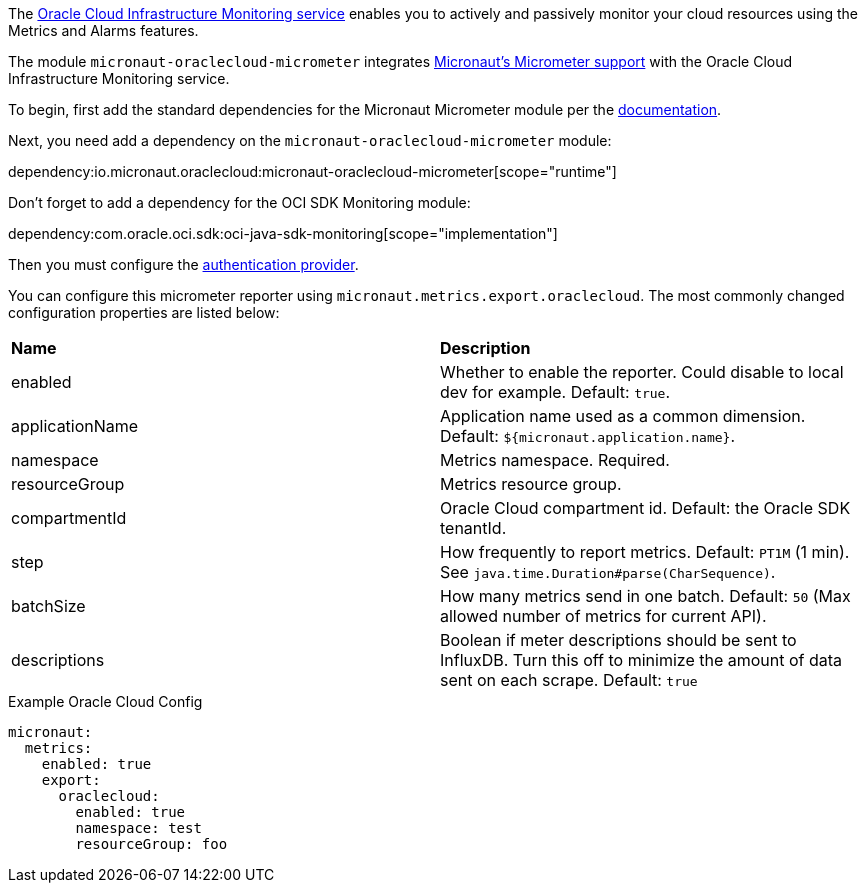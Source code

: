 The https://docs.oracle.com/en-us/iaas/Content/Monitoring/Concepts/monitoringoverview.htm[Oracle Cloud Infrastructure Monitoring service] enables you to actively and passively monitor your cloud resources using the Metrics and Alarms features.

The module `micronaut-oraclecloud-micrometer` integrates https://micronaut-projects.github.io/micronaut-micrometer/latest/guide/[Micronaut's Micrometer support] with the Oracle Cloud Infrastructure Monitoring service. 

To begin, first add the standard dependencies for the Micronaut Micrometer module per the https://micronaut-projects.github.io/micronaut-micrometer/latest/guide/#_configuration[documentation].

Next, you need add a dependency on the `micronaut-oraclecloud-micrometer` module:

dependency:io.micronaut.oraclecloud:micronaut-oraclecloud-micrometer[scope="runtime"]

Don't forget to add a dependency for the OCI SDK Monitoring module:

dependency:com.oracle.oci.sdk:oci-java-sdk-monitoring[scope="implementation"]

Then you must configure the <<authentication, authentication provider>>.

You can configure this micrometer reporter using `micronaut.metrics.export.oraclecloud`. The most commonly changed configuration properties are listed below:

|=======
|*Name* |*Description*
|enabled | Whether to enable the reporter. Could disable to local dev for example. Default: `true`.
|applicationName | Application name used as a common dimension. Default: `${micronaut.application.name}`.
|namespace | Metrics namespace. Required.
|resourceGroup | Metrics resource group.
|compartmentId | Oracle Cloud compartment id. Default: the Oracle SDK tenantId.
|step |How frequently to report metrics. Default: `PT1M` (1 min).  See `java.time.Duration#parse(CharSequence)`.
|batchSize |How many metrics send in one batch. Default: `50` (Max allowed number of metrics for current API).
|descriptions | Boolean if meter descriptions should be sent to InfluxDB. Turn this off to minimize the amount of data sent on each scrape. Default: `true`
|=======

.Example Oracle Cloud Config
[source,yml]
----
micronaut:
  metrics:
    enabled: true
    export:
      oraclecloud:
        enabled: true
        namespace: test
        resourceGroup: foo
----
